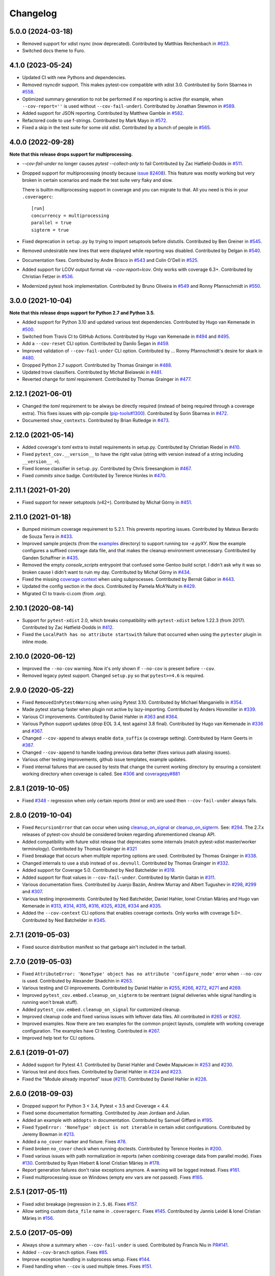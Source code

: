 
Changelog
=========

5.0.0 (2024-03-18)
------------------

* Removed support for xdist rsync (now deprecated).
  Contributed by Matthias Reichenbach in `#623 <https://github.com/pytest-dev/pytest-cov/pull/623>`_.
* Switched docs theme to Furo.

4.1.0 (2023-05-24)
------------------

* Updated CI with new Pythons and dependencies.
* Removed rsyncdir support. This makes pytest-cov compatible with xdist 3.0.
  Contributed by Sorin Sbarnea in `#558 <https://github.com/pytest-dev/pytest-cov/pull/558>`_.
* Optimized summary generation to not be performed if no reporting is active (for example,
  when ``--cov-report=''`` is used without ``--cov-fail-under``).
  Contributed by Jonathan Stewmon in `#589 <https://github.com/pytest-dev/pytest-cov/pull/589>`_.
* Added support for JSON reporting.
  Contributed by Matthew Gamble in `#582 <https://github.com/pytest-dev/pytest-cov/pull/582>`_.
* Refactored code to use f-strings.
  Contributed by Mark Mayo in `#572 <https://github.com/pytest-dev/pytest-cov/pull/572>`_.
* Fixed a skip in the test suite for some old xdist.
  Contributed by a bunch of people in `#565 <https://github.com/pytest-dev/pytest-cov/pull/565>`_.


4.0.0 (2022-09-28)
------------------

**Note that this release drops support for multiprocessing.**


* `--cov-fail-under` no longer causes `pytest --collect-only` to fail
  Contributed by Zac Hatfield-Dodds in `#511 <https://github.com/pytest-dev/pytest-cov/pull/511>`_.
* Dropped support for multiprocessing (mostly because `issue 82408 <https://github.com/python/cpython/issues/82408>`_). This feature was
  mostly working but very broken in certain scenarios and made the test suite very flaky and slow.

  There is builtin multiprocessing support in coverage and you can migrate to that. All you need is this in your
  ``.coveragerc``::

    [run]
    concurrency = multiprocessing
    parallel = true
    sigterm = true
* Fixed deprecation in ``setup.py`` by trying to import setuptools before distutils.
  Contributed by Ben Greiner in `#545 <https://github.com/pytest-dev/pytest-cov/pull/545>`_.
* Removed undesirable new lines that were displayed while reporting was disabled.
  Contributed by Delgan in `#540 <https://github.com/pytest-dev/pytest-cov/pull/540>`_.
* Documentation fixes.
  Contributed by Andre Brisco in `#543 <https://github.com/pytest-dev/pytest-cov/pull/543>`_
  and Colin O'Dell in `#525 <https://github.com/pytest-dev/pytest-cov/pull/525>`_.
* Added support for LCOV output format via `--cov-report=lcov`. Only works with coverage 6.3+.
  Contributed by Christian Fetzer in `#536 <https://github.com/pytest-dev/pytest-cov/pull/536>`_.
* Modernized pytest hook implementation.
  Contributed by Bruno Oliveira in `#549 <https://github.com/pytest-dev/pytest-cov/pull/549>`_
  and Ronny Pfannschmidt in `#550 <https://github.com/pytest-dev/pytest-cov/pull/550>`_.


3.0.0 (2021-10-04)
-------------------

**Note that this release drops support for Python 2.7 and Python 3.5.**

* Added support for Python 3.10 and updated various test dependencies.
  Contributed by Hugo van Kemenade in
  `#500 <https://github.com/pytest-dev/pytest-cov/pull/500>`_.
* Switched from Travis CI to GitHub Actions. Contributed by Hugo van Kemenade in
  `#494 <https://github.com/pytest-dev/pytest-cov/pull/494>`_ and
  `#495 <https://github.com/pytest-dev/pytest-cov/pull/495>`_.
* Add a ``--cov-reset`` CLI option.
  Contributed by Danilo Šegan in
  `#459 <https://github.com/pytest-dev/pytest-cov/pull/459>`_.
* Improved validation of ``--cov-fail-under`` CLI option.
  Contributed by ... Ronny Pfannschmidt's desire for skark in
  `#480 <https://github.com/pytest-dev/pytest-cov/pull/480>`_.
* Dropped Python 2.7 support.
  Contributed by Thomas Grainger in
  `#488 <https://github.com/pytest-dev/pytest-cov/pull/488>`_.
* Updated trove classifiers. Contributed by Michał Bielawski in
  `#481 <https://github.com/pytest-dev/pytest-cov/pull/481>`_.
* Reverted change for `toml` requirement.
  Contributed by Thomas Grainger in
  `#477 <https://github.com/pytest-dev/pytest-cov/pull/477>`_.

2.12.1 (2021-06-01)
-------------------

* Changed the `toml` requirement to be always be directly required (instead of being required through a coverage extra).
  This fixes issues with pip-compile (`pip-tools#1300 <https://github.com/jazzband/pip-tools/issues/1300>`_).
  Contributed by Sorin Sbarnea in `#472 <https://github.com/pytest-dev/pytest-cov/pull/472>`_.
* Documented ``show_contexts``.
  Contributed by Brian Rutledge in `#473 <https://github.com/pytest-dev/pytest-cov/pull/473>`_.

2.12.0 (2021-05-14)
-------------------

* Added coverage's `toml` extra to install requirements in setup.py.
  Contributed by Christian Riedel in `#410 <https://github.com/pytest-dev/pytest-cov/pull/410>`_.
* Fixed ``pytest_cov.__version__`` to have the right value (string with version instead of a string
  including ``__version__ =``).
* Fixed license classifier in ``setup.py``.
  Contributed by Chris Sreesangkom in `#467 <https://github.com/pytest-dev/pytest-cov/pull/467>`_.
* Fixed *commits since* badge.
  Contributed by Terence Honles in `#470 <https://github.com/pytest-dev/pytest-cov/pull/470>`_.

2.11.1 (2021-01-20)
-------------------

* Fixed support for newer setuptools (v42+).
  Contributed by Michał Górny in `#451 <https://github.com/pytest-dev/pytest-cov/pull/451>`_.

2.11.0 (2021-01-18)
-------------------

* Bumped minimum coverage requirement to 5.2.1. This prevents reporting issues.
  Contributed by Mateus Berardo de Souza Terra in `#433 <https://github.com/pytest-dev/pytest-cov/pull/433>`_.
* Improved sample projects (from the `examples <https://github.com/pytest-dev/pytest-cov/tree/master/examples>`_
  directory) to support running `tox -e pyXY`. Now the example configures a suffixed coverage data file,
  and that makes the cleanup environment unnecessary.
  Contributed by Ganden Schaffner in `#435 <https://github.com/pytest-dev/pytest-cov/pull/435>`_.
* Removed the empty `console_scripts` entrypoint that confused some Gentoo build script.
  I didn't ask why it was so broken cause I didn't want to ruin my day.
  Contributed by Michał Górny in `#434 <https://github.com/pytest-dev/pytest-cov/pull/434>`_.
* Fixed the missing `coverage context <https://coverage.readthedocs.io/en/latest/contexts.html>`_
  when using subprocesses.
  Contributed by Bernát Gábor in `#443 <https://github.com/pytest-dev/pytest-cov/pull/443>`_.
* Updated the config section in the docs.
  Contributed by Pamela McA'Nulty in `#429 <https://github.com/pytest-dev/pytest-cov/pull/429>`_.
* Migrated CI to travis-ci.com (from .org).

2.10.1 (2020-08-14)
-------------------

* Support for ``pytest-xdist`` 2.0, which breaks compatibility with ``pytest-xdist`` before 1.22.3 (from 2017).
  Contributed by Zac Hatfield-Dodds in `#412 <https://github.com/pytest-dev/pytest-cov/pull/412>`_.
* Fixed the ``LocalPath has no attribute startswith`` failure that occurred when using the ``pytester`` plugin
  in inline mode.

2.10.0 (2020-06-12)
-------------------

* Improved the ``--no-cov`` warning. Now it's only shown if ``--no-cov`` is present before ``--cov``.
* Removed legacy pytest support. Changed ``setup.py`` so that ``pytest>=4.6`` is required.

2.9.0 (2020-05-22)
------------------

* Fixed ``RemovedInPytest4Warning`` when using Pytest 3.10.
  Contributed by Michael Manganiello in `#354 <https://github.com/pytest-dev/pytest-cov/pull/354>`_.
* Made pytest startup faster when plugin not active by lazy-importing.
  Contributed by Anders Hovmöller in `#339 <https://github.com/pytest-dev/pytest-cov/pull/339>`_.
* Various CI improvements.
  Contributed by Daniel Hahler in `#363 <https://github.com/pytest-dev/pytest-cov/pull/363>`_ and
  `#364 <https://github.com/pytest-dev/pytest-cov/pull/364>`_.
* Various Python support updates (drop EOL 3.4, test against 3.8 final).
  Contributed by Hugo van Kemenade in
  `#336 <https://github.com/pytest-dev/pytest-cov/pull/336>`_ and
  `#367 <https://github.com/pytest-dev/pytest-cov/pull/367>`_.
* Changed ``--cov-append`` to always enable ``data_suffix`` (a coverage setting).
  Contributed by Harm Geerts in
  `#387 <https://github.com/pytest-dev/pytest-cov/pull/387>`_.
* Changed ``--cov-append`` to handle loading previous data better
  (fixes various path aliasing issues).
* Various other testing improvements, github issue templates, example updates.
* Fixed internal failures that are caused by tests that change the current working directory by
  ensuring a consistent working directory when coverage is called.
  See `#306 <https://github.com/pytest-dev/pytest-cov/issues/306>`_ and
  `coveragepy#881 <https://github.com/nedbat/coveragepy/issues/881>`_

2.8.1 (2019-10-05)
------------------

* Fixed `#348 <https://github.com/pytest-dev/pytest-cov/issues/348>`_ -
  regression when only certain reports (html or xml) are used then ``--cov-fail-under`` always fails.

2.8.0 (2019-10-04)
------------------

* Fixed ``RecursionError`` that can occur when using
  `cleanup_on_signal <https://pytest-cov.readthedocs.io/en/latest/subprocess-support.html#if-you-got-custom-signal-handling>`__ or
  `cleanup_on_sigterm <https://pytest-cov.readthedocs.io/en/latest/subprocess-support.html#if-you-got-custom-signal-handling>`__.
  See: `#294 <https://github.com/pytest-dev/pytest-cov/issues/294>`_.
  The 2.7.x releases of pytest-cov should be considered broken regarding aforementioned cleanup API.
* Added compatibility with future xdist release that deprecates some internals
  (match pytest-xdist master/worker terminology).
  Contributed by Thomas Grainger in `#321 <https://github.com/pytest-dev/pytest-cov/pull/321>`_
* Fixed breakage that occurs when multiple reporting options are used.
  Contributed by Thomas Grainger in `#338 <https://github.com/pytest-dev/pytest-cov/pull/338>`_.
* Changed internals to use a stub instead of ``os.devnull``.
  Contributed by Thomas Grainger in `#332 <https://github.com/pytest-dev/pytest-cov/pull/332>`_.
* Added support for Coverage 5.0.
  Contributed by Ned Batchelder in `#319 <https://github.com/pytest-dev/pytest-cov/pull/319>`_.
* Added support for float values in ``--cov-fail-under``.
  Contributed by Martín Gaitán in `#311 <https://github.com/pytest-dev/pytest-cov/pull/311>`_.
* Various documentation fixes. Contributed by
  Juanjo Bazán,
  Andrew Murray and
  Albert Tugushev in
  `#298 <https://github.com/pytest-dev/pytest-cov/pull/298>`_,
  `#299 <https://github.com/pytest-dev/pytest-cov/pull/299>`_ and
  `#307 <https://github.com/pytest-dev/pytest-cov/pull/307>`_.
* Various testing improvements. Contributed by
  Ned Batchelder,
  Daniel Hahler,
  Ionel Cristian Mărieș and
  Hugo van Kemenade in
  `#313 <https://github.com/pytest-dev/pytest-cov/pull/313>`_,
  `#314 <https://github.com/pytest-dev/pytest-cov/pull/314>`_,
  `#315 <https://github.com/pytest-dev/pytest-cov/pull/315>`_,
  `#316 <https://github.com/pytest-dev/pytest-cov/pull/316>`_,
  `#325 <https://github.com/pytest-dev/pytest-cov/pull/325>`_,
  `#326 <https://github.com/pytest-dev/pytest-cov/pull/326>`_,
  `#334 <https://github.com/pytest-dev/pytest-cov/pull/334>`_ and
  `#335 <https://github.com/pytest-dev/pytest-cov/pull/335>`_.
* Added the ``--cov-context`` CLI options that enables coverage contexts. Only works with coverage 5.0+.
  Contributed by Ned Batchelder in `#345 <https://github.com/pytest-dev/pytest-cov/pull/345>`_.

2.7.1 (2019-05-03)
------------------

* Fixed source distribution manifest so that garbage ain't included in the tarball.

2.7.0 (2019-05-03)
------------------

* Fixed ``AttributeError: 'NoneType' object has no attribute 'configure_node'`` error when ``--no-cov`` is used.
  Contributed by Alexander Shadchin in `#263 <https://github.com/pytest-dev/pytest-cov/pull/263>`_.
* Various testing and CI improvements. Contributed by Daniel Hahler in
  `#255 <https://github.com/pytest-dev/pytest-cov/pull/255>`_,
  `#266 <https://github.com/pytest-dev/pytest-cov/pull/266>`_,
  `#272 <https://github.com/pytest-dev/pytest-cov/pull/272>`_,
  `#271 <https://github.com/pytest-dev/pytest-cov/pull/271>`_ and
  `#269 <https://github.com/pytest-dev/pytest-cov/pull/269>`_.
* Improved ``pytest_cov.embed.cleanup_on_sigterm`` to be reentrant (signal deliveries while signal handling is
  running won't break stuff).
* Added ``pytest_cov.embed.cleanup_on_signal`` for customized cleanup.
* Improved cleanup code and fixed various issues with leftover data files. All contributed in
  `#265 <https://github.com/pytest-dev/pytest-cov/pull/265>`_ or
  `#262 <https://github.com/pytest-dev/pytest-cov/pull/262>`_.
* Improved examples. Now there are two examples for the common project layouts, complete with working coverage
  configuration. The examples have CI testing. Contributed in
  `#267 <https://github.com/pytest-dev/pytest-cov/pull/267>`_.
* Improved help text for CLI options.

2.6.1 (2019-01-07)
------------------

* Added support for Pytest 4.1. Contributed by Daniel Hahler and Семён Марьясин in
  `#253 <https://github.com/pytest-dev/pytest-cov/pull/253>`_ and
  `#230 <https://github.com/pytest-dev/pytest-cov/pull/230>`_.
* Various test and docs fixes. Contributed by Daniel Hahler in
  `#224 <https://github.com/pytest-dev/pytest-cov/pull/224>`_ and
  `#223 <https://github.com/pytest-dev/pytest-cov/pull/223>`_.
* Fixed the "Module already imported" issue (`#211 <https://github.com/pytest-dev/pytest-cov/issues/211>`_).
  Contributed by Daniel Hahler in `#228 <https://github.com/pytest-dev/pytest-cov/pull/228>`_.

2.6.0 (2018-09-03)
------------------

* Dropped support for Python 3 < 3.4, Pytest < 3.5 and Coverage < 4.4.
* Fixed some documentation formatting. Contributed by Jean Jordaan and Julian.
* Added an example with ``addopts`` in documentation. Contributed by Samuel Giffard in
  `#195 <https://github.com/pytest-dev/pytest-cov/pull/195>`_.
* Fixed ``TypeError: 'NoneType' object is not iterable`` in certain xdist configurations. Contributed by Jeremy Bowman in
  `#213 <https://github.com/pytest-dev/pytest-cov/pull/213>`_.
* Added a ``no_cover`` marker and fixture. Fixes
  `#78 <https://github.com/pytest-dev/pytest-cov/issues/78>`_.
* Fixed broken ``no_cover`` check when running doctests. Contributed by Terence Honles in
  `#200 <https://github.com/pytest-dev/pytest-cov/pull/200>`_.
* Fixed various issues with path normalization in reports (when combining coverage data from parallel mode). Fixes
  `#130 <https://github.com/pytest-dev/pytest-cov/issues/161>`_.
  Contributed by Ryan Hiebert & Ionel Cristian Mărieș in
  `#178 <https://github.com/pytest-dev/pytest-cov/pull/178>`_.
* Report generation failures don't raise exceptions anymore. A warning will be logged instead. Fixes
  `#161 <https://github.com/pytest-dev/pytest-cov/issues/161>`_.
* Fixed multiprocessing issue on Windows (empty env vars are not passed). Fixes
  `#165 <https://github.com/pytest-dev/pytest-cov/issues/165>`_.

2.5.1 (2017-05-11)
------------------

* Fixed xdist breakage (regression in ``2.5.0``).
  Fixes `#157 <https://github.com/pytest-dev/pytest-cov/issues/157>`_.
* Allow setting custom ``data_file`` name in ``.coveragerc``.
  Fixes `#145 <https://github.com/pytest-dev/pytest-cov/issues/145>`_.
  Contributed by Jannis Leidel & Ionel Cristian Mărieș in
  `#156 <https://github.com/pytest-dev/pytest-cov/pull/156>`_.

2.5.0 (2017-05-09)
------------------

* Always show a summary when ``--cov-fail-under`` is used. Contributed by Francis Niu in `PR#141
  <https://github.com/pytest-dev/pytest-cov/pull/141>`_.
* Added ``--cov-branch`` option. Fixes `#85 <https://github.com/pytest-dev/pytest-cov/issues/85>`_.
* Improve exception handling in subprocess setup. Fixes `#144 <https://github.com/pytest-dev/pytest-cov/issues/144>`_.
* Fixed handling when ``--cov`` is used multiple times. Fixes `#151 <https://github.com/pytest-dev/pytest-cov/issues/151>`_.

2.4.0 (2016-10-10)
------------------

* Added a "disarm" option: ``--no-cov``. It will disable coverage measurements. Contributed by Zoltan Kozma in
  `PR#135 <https://github.com/pytest-dev/pytest-cov/pull/135>`_.

  **WARNING: Do not put this in your configuration files, it's meant to be an one-off for situations where you want to
  disable coverage from command line.**
* Fixed broken exception handling on ``.pth`` file. See `#136 <https://github.com/pytest-dev/pytest-cov/issues/136>`_.

2.3.1 (2016-08-07)
------------------

* Fixed regression causing spurious errors when xdist was used. See `#124
  <https://github.com/pytest-dev/pytest-cov/issues/124>`_.
* Fixed DeprecationWarning about incorrect `addoption` use. Contributed by Florian Bruhin in `PR#127
  <https://github.com/pytest-dev/pytest-cov/pull/127>`_.
* Fixed deprecated use of funcarg fixture API. Contributed by Daniel Hahler in `PR#125
  <https://github.com/pytest-dev/pytest-cov/pull/125>`_.

2.3.0 (2016-07-05)
------------------

* Add support for specifying output location for html, xml, and annotate report.
  Contributed by Patrick Lannigan in `PR#113 <https://github.com/pytest-dev/pytest-cov/pull/113>`_.
* Fix bug hiding test failure when cov-fail-under failed.
* For coverage >= 4.0, match the default behaviour of `coverage report` and
  error if coverage fails to find the source instead of just printing a warning.
  Contributed by David Szotten in `PR#116 <https://github.com/pytest-dev/pytest-cov/pull/116>`_.
* Fixed bug occurred when bare ``--cov`` parameter was used with xdist.
  Contributed by Michael Elovskikh in `PR#120 <https://github.com/pytest-dev/pytest-cov/pull/120>`_.
* Add support for ``skip_covered`` and added ``--cov-report=term-skip-covered`` command
  line options. Contributed by Saurabh Kumar in `PR#115 <https://github.com/pytest-dev/pytest-cov/pull/115>`_.

2.2.1 (2016-01-30)
------------------

* Fixed incorrect merging of coverage data when xdist was used and coverage was ``>= 4.0``.

2.2.0 (2015-10-04)
------------------

* Added support for changing working directory in tests. Previously changing working
  directory would disable coverage measurements in suprocesses.
* Fixed broken handling for ``--cov-report=annotate``.

2.1.0 (2015-08-23)
------------------

* Added support for `coverage 4.0b2`.
* Added the ``--cov-append`` command line options. Contributed by Christian Ledermann
  in `PR#80 <https://github.com/pytest-dev/pytest-cov/pull/80>`_.

2.0.0 (2015-07-28)
------------------

* Added ``--cov-fail-under``, akin to the new ``fail_under`` option in `coverage-4.0`
  (automatically activated if there's a ``[report] fail_under = ...`` in ``.coveragerc``).
* Changed ``--cov-report=term`` to automatically upgrade to ``--cov-report=term-missing``
  if there's ``[run] show_missing = True`` in ``.coveragerc``.
* Changed ``--cov`` so it can be used with no path argument (in which case the source
  settings from ``.coveragerc`` will be used instead).
* Fixed `.pth` installation to work in all cases (install, easy_install, wheels, develop etc).
* Fixed `.pth` uninstallation to work for wheel installs.
* Support for coverage 4.0.
* Data file suffixing changed to use coverage's ``data_suffix=True`` option (instead of the
  custom suffixing).
* Avoid warning about missing coverage data (just like ``coverage.control.process_startup``).
* Fixed a race condition when running with xdist (all the workers tried to combine the files).
  It's possible that this issue is not present in `pytest-cov 1.8.X`.

1.8.2 (2014-11-06)
------------------

* N/A

